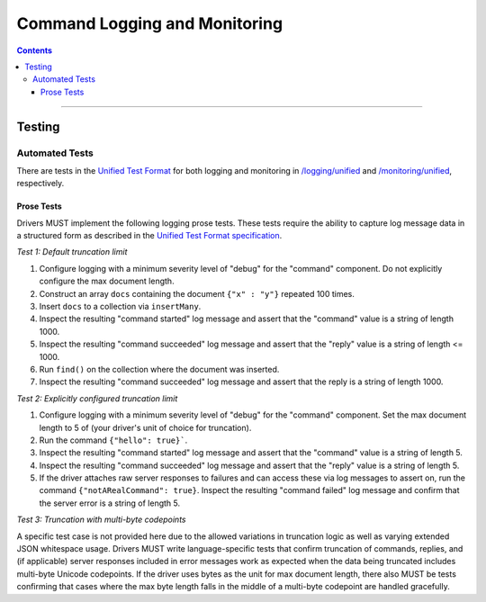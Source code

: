 .. role:: javascript(code)
  :language: javascript

==============================
Command Logging and Monitoring
==============================

.. contents::

--------

Testing
=======

Automated Tests
^^^^^^^^^^^^^^^
There are tests in the `Unified Test Format <../../unified-test-format/unified-test-format.rst>`__ for both logging and
monitoring in `/logging/unified </logging/unified>`_ and `/monitoring/unified </monitoring/unified>`_, respectively.


Prose Tests
~~~~~~~~~~~
Drivers MUST implement the following logging prose tests. These tests require the ability to capture log message data in a
structured form as described in the 
`Unified Test Format specification <../../unified-test-format/unified-test-format.rst#expectedLogMessage>`__.

*Test 1: Default truncation limit*

1. Configure logging with a minimum severity level of "debug" for the "command" component. Do not explicitly configure the max document length.
2. Construct an array ``docs`` containing the document ``{"x" : "y"}`` repeated 100 times.
3. Insert ``docs`` to a collection via ``insertMany``.
4. Inspect the resulting "command started" log message and assert that the "command" value is a string of length 1000.
5. Inspect the resulting "command succeeded" log message and assert that the "reply" value is a string of length <= 1000.
6. Run ``find()`` on the collection where the document was inserted.
7. Inspect the resulting "command succeeded" log message and assert that the reply is a string of length 1000.

*Test 2: Explicitly configured truncation limit*

1. Configure logging with a minimum severity level of "debug" for the "command" component. Set the max document length to 5 of (your driver's unit of choice for truncation).
2. Run the command ``{"hello": true}```.
3. Inspect the resulting "command started" log message and assert that the "command" value is a string of length 5.
4. Inspect the resulting "command succeeded" log message and assert that the "reply" value is a string of length 5.
5. If the driver attaches raw server responses to failures and can access these via log messages to assert on, run the command 
   ``{"notARealCommand": true}``. Inspect the resulting "command failed" log message and confirm that the server error is
   a string of length 5.

*Test 3: Truncation with multi-byte codepoints*

A specific test case is not provided here due to the allowed variations in truncation logic as well as varying extended JSON whitespace usage.
Drivers MUST write language-specific tests that confirm truncation of commands, replies, and (if applicable) server responses included in error
messages work as expected when the data being truncated includes multi-byte Unicode codepoints.
If the driver uses bytes as the unit for max document length, there also MUST be tests confirming that cases where the max byte length falls in
the middle of a multi-byte codepoint are handled gracefully.
